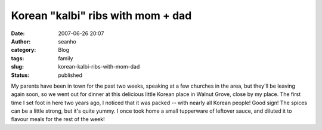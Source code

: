Korean "kalbi" ribs with mom + dad
##################################
:date: 2007-06-26 20:07
:author: seanho
:category: Blog
:tags: family
:slug: korean-kalbi-ribs-with-mom-dad
:status: published

My parents have been in town for the past two weeks, speaking at a few
churches in the area, but they'll be leaving again soon, so we went out
for dinner at this delicious little Korean place in Walnut Grove, close
by my place. The first time I set foot in here two years ago, I noticed
that it was packed -- with nearly all Korean people! Good sign! The
spices can be a little strong, but it's quite yummy. I once took home a
small tupperware of leftover sauce, and diluted it to flavour meals for
the rest of the week!
